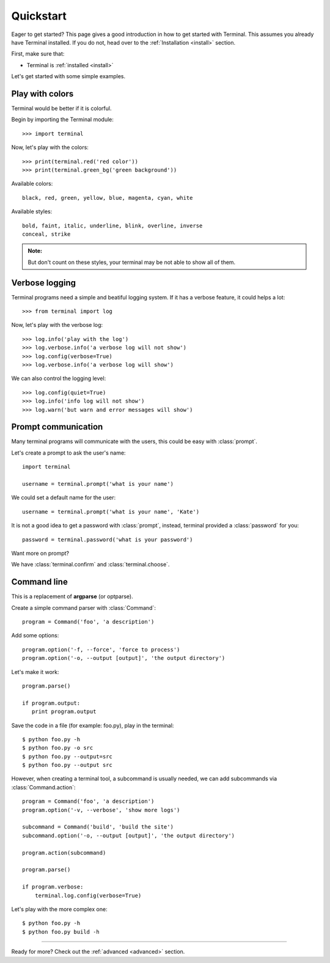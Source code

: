.. _quickstart:

Quickstart
==========

.. module:: terminal

Eager to get started? This page gives a good introduction in how to get started
with Terminal. This assumes you already have Terminal installed. If you do not,
head over to the :ref:`Installation <install>` section.

First, make sure that:

* Terminal is :ref:`installed <install>`


Let's get started with some simple examples.


Play with colors
----------------

Terminal would be better if it is colorful.

Begin by importing the Terminal module::

    >>> import terminal

Now, let's play with the colors::

    >>> print(terminal.red('red color'))
    >>> print(terminal.green_bg('green background'))

Available colors::

    black, red, green, yellow, blue, magenta, cyan, white

Available styles::

    bold, faint, italic, underline, blink, overline, inverse
    conceal, strike

.. admonition:: Note:

    But don't count on these styles, your terminal may be not able to
    show all of them.


Verbose logging
---------------

Terminal programs need a simple and beatiful logging system. If it has a
verbose feature, it could helps a lot::

    >>> from terminal import log

Now, let's play with the verbose log::

    >>> log.info('play with the log')
    >>> log.verbose.info('a verbose log will not show')
    >>> log.config(verbose=True)
    >>> log.verbose.info('a verbose log will show')

We can also control the logging level::

    >>> log.config(quiet=True)
    >>> log.info('info log will not show')
    >>> log.warn('but warn and error messages will show')


Prompt communication
--------------------

Many terminal programs will communicate with the users, this could be easy
with :class:`prompt`.

Let's create a prompt to ask the user's name::

    import terminal

    username = terminal.prompt('what is your name')

We could set a default name for the user::

    username = terminal.prompt('what is your name', 'Kate')

It is not a good idea to get a password with :class:`prompt`, instead,
terminal provided a :class:`password` for you::

    password = terminal.password('what is your password')

Want more on prompt?

We have :class:`terminal.confirm` and :class:`terminal.choose`.


Command line
------------

This is a replacement of **argparse** (or optparse).

Create a simple command parser with :class:`Command`::

    program = Command('foo', 'a description')

Add some options::

    program.option('-f, --force', 'force to process')
    program.option('-o, --output [output]', 'the output directory')

Let's make it work::

    program.parse()

    if program.output:
       print program.output

Save the code in a file (for example: foo.py), play in the terminal::

    $ python foo.py -h
    $ python foo.py -o src
    $ python foo.py --output=src
    $ python foo.py --output src

However, when creating a terminal tool, a subcommand is usually needed, we can
add subcommands via :class:`Command.action`::

    program = Command('foo', 'a description')
    program.option('-v, --verbose', 'show more logs')

    subcommand = Command('build', 'build the site')
    subcommand.option('-o, --output [output]', 'the output directory')

    program.action(subcommand)

    program.parse()

    if program.verbose:
        terminal.log.config(verbose=True)

Let's play with the more complex one::

    $ python foo.py -h
    $ python foo.py build -h


-----------------------------

Ready for more? Check out the :ref:`advanced <advanced>` section.
